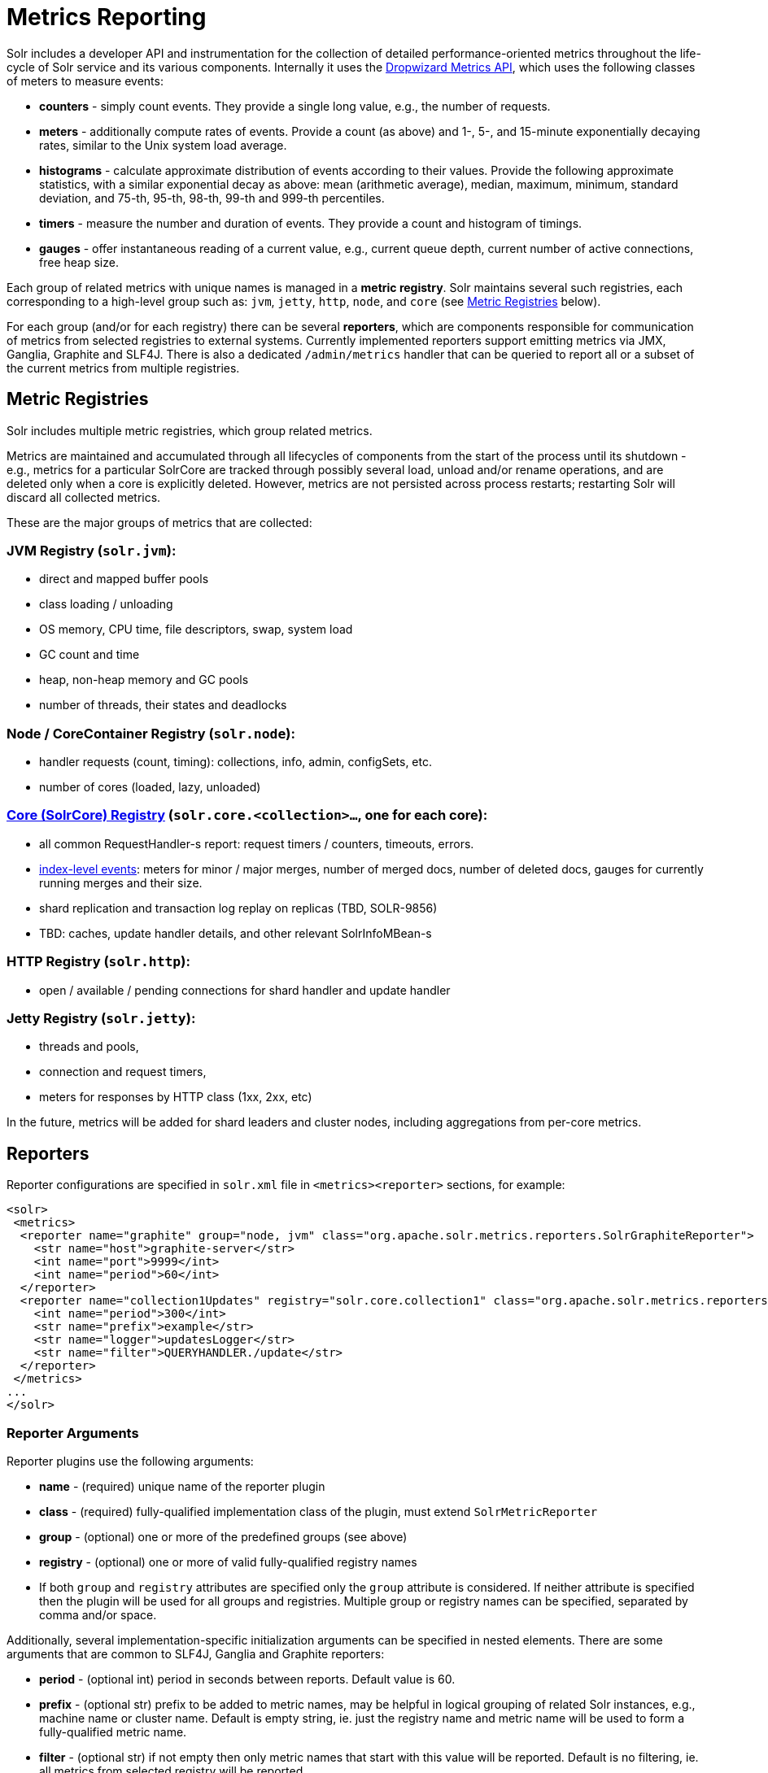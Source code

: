= Metrics Reporting
:page-shortname: metrics-reporting
:page-permalink: metrics-reporting.html

Solr includes a developer API and instrumentation for the collection of detailed performance-oriented metrics throughout the life-cycle of Solr service and its various components. Internally it uses the http://metrics.dropwizard.io[Dropwizard Metrics API], which uses the following classes of meters to measure events:

* *counters* - simply count events. They provide a single long value, e.g., the number of requests.
* *meters* - additionally compute rates of events. Provide a count (as above) and 1-, 5-, and 15-minute exponentially decaying rates, similar to the Unix system load average.
* *histograms* - calculate approximate distribution of events according to their values. Provide the following approximate statistics, with a similar exponential decay as above: mean (arithmetic average), median, maximum, minimum, standard deviation, and 75-th, 95-th, 98-th, 99-th and 999-th percentiles.
* *timers* - measure the number and duration of events. They provide a count and histogram of timings.
* *gauges* - offer instantaneous reading of a current value, e.g., current queue depth, current number of active connections, free heap size.

Each group of related metrics with unique names is managed in a **metric registry**. Solr maintains several such registries, each corresponding to a high-level group such as: `jvm`, `jetty`, `http`, `node`, and `core` (see <<MetricsReporting-MetricGroups,Metric Registries>> below).

For each group (and/or for each registry) there can be several **reporters**, which are components responsible for communication of metrics from selected registries to external systems. Currently implemented reporters support emitting metrics via JMX, Ganglia, Graphite and SLF4J. There is also a dedicated `/admin/metrics` handler that can be queried to report all or a subset of the current metrics from multiple registries.

[[MetricsReporting-MetricRegistries]]
== Metric Registries

Solr includes multiple metric registries, which group related metrics.

Metrics are maintained and accumulated through all lifecycles of components from the start of the process until its shutdown - e.g., metrics for a particular SolrCore are tracked through possibly several load, unload and/or rename operations, and are deleted only when a core is explicitly deleted. However, metrics are not persisted across process restarts; restarting Solr will discard all collected metrics.

These are the major groups of metrics that are collected:

// OLD_CONFLUENCE_ID: MetricsReporting-JVMRegistry(solr.jvm):

[[MetricsReporting-JVMRegistry_solr.jvm_]]
=== JVM Registry (`solr.jvm`):

* direct and mapped buffer pools
* class loading / unloading
* OS memory, CPU time, file descriptors, swap, system load
* GC count and time
* heap, non-heap memory and GC pools
* number of threads, their states and deadlocks

// OLD_CONFLUENCE_ID: MetricsReporting-Node/CoreContainerRegistry(solr.node):

[[MetricsReporting-Node_CoreContainerRegistry_solr.node_]]
=== Node / CoreContainer Registry (`solr.node`):

* handler requests (count, timing): collections, info, admin, configSets, etc.
* number of cores (loaded, lazy, unloaded)

// OLD_CONFLUENCE_ID: MetricsReporting-Core(SolrCore)Registry(solr.core.<collection>...,oneforeachcore):

[[MetricsReporting-Core_SolrCore_Registry_solr.core._collection_..._oneforeachcore_]]
=== <<MetricsReporting-CoreLevelMetrics,Core (SolrCore) Registry>> (`solr.core.<collection>...`, one for each core):

* all common RequestHandler-s report: request timers / counters, timeouts, errors.
* <<MetricsReporting-IndexMergeMetrics,index-level events>>: meters for minor / major merges, number of merged docs, number of deleted docs, gauges for currently running merges and their size.
* shard replication and transaction log replay on replicas (TBD, SOLR-9856)
* TBD: caches, update handler details, and other relevant SolrInfoMBean-s

// OLD_CONFLUENCE_ID: MetricsReporting-HTTPRegistry(solr.http):

[[MetricsReporting-HTTPRegistry_solr.http_]]
=== HTTP Registry (`solr.http`):

* open / available / pending connections for shard handler and update handler

// OLD_CONFLUENCE_ID: MetricsReporting-JettyRegistry(solr.jetty):

[[MetricsReporting-JettyRegistry_solr.jetty_]]
=== Jetty Registry (`solr.jetty`):

* threads and pools,
* connection and request timers,
* meters for responses by HTTP class (1xx, 2xx, etc)

In the future, metrics will be added for shard leaders and cluster nodes, including aggregations from per-core metrics.

[[MetricsReporting-Reporters]]
== Reporters

Reporter configurations are specified in `solr.xml` file in `<metrics><reporter>` sections, for example:

[source,xml]
----
<solr>
 <metrics>
  <reporter name="graphite" group="node, jvm" class="org.apache.solr.metrics.reporters.SolrGraphiteReporter">
    <str name="host">graphite-server</str>
    <int name="port">9999</int>
    <int name="period">60</int>
  </reporter>
  <reporter name="collection1Updates" registry="solr.core.collection1" class="org.apache.solr.metrics.reporters.SolrSlf4jReporter">
    <int name="period">300</int>
    <str name="prefix">example</str>
    <str name="logger">updatesLogger</str>
    <str name="filter">QUERYHANDLER./update</str>
  </reporter>  
 </metrics>
...
</solr>
----

[[MetricsReporting-ReporterArguments]]
=== Reporter Arguments

Reporter plugins use the following arguments:

* *name* - (required) unique name of the reporter plugin
* *class* - (required) fully-qualified implementation class of the plugin, must extend `SolrMetricReporter`
* *group* - (optional) one or more of the predefined groups (see above)
* *registry* - (optional) one or more of valid fully-qualified registry names
* If both `group` and `registry` attributes are specified only the `group` attribute is considered. If neither attribute is specified then the plugin will be used for all groups and registries. Multiple group or registry names can be specified, separated by comma and/or space.

Additionally, several implementation-specific initialization arguments can be specified in nested elements. There are some arguments that are common to SLF4J, Ganglia and Graphite reporters:

* *period* - (optional int) period in seconds between reports. Default value is 60.
* *prefix* - (optional str) prefix to be added to metric names, may be helpful in logical grouping of related Solr instances, e.g., machine name or cluster name. Default is empty string, ie. just the registry name and metric name will be used to form a fully-qualified metric name.
* *filter* - (optional str) if not empty then only metric names that start with this value will be reported. Default is no filtering, ie. all metrics from selected registry will be reported.

Reporters are instantiated for every group and registry that they were configured for, at the time when the respective components are initialized (e.g., on JVM startup or SolrCore load). When reporters are created their configuration is validated (and e.g., necessary connections are established). Uncaught errors at this initialization stage cause the reporter to be discarded from the running configuration. Reporters are closed when the corresponding component is being closed (e.g., on SolrCore close, or JVM shutdown) but metrics that they reported are still maintained in respective registries, as explained in the previous section.

The following sections provide information on implementation-specific arguments. All implementation classes provided with Solr can be found under `org.apache.solr.metrics.reporters`.

[[MetricsReporting-JMXReporter]]
=== JMX Reporter

The JMX Reporter uses the `org.apache.solr.metrics.reporters.SolrJmxReporter` class.

It takes the following arguments:

* *domain* - (optional str) JMX domain name. If not specified then registry name will be used.
* *serviceUrl* - (optional str) service URL for a JMX server. If not specified then the default platform MBean server will be used.
* *agentId* - (optional str) agent ID for a JMX server. Note: either `serviceUrl` or `agentId` can be specified but not both - if both are specified then the default MBean server will be used.

Object names created by this reporter are hierarchical, dot-separated but also properly structured to form corresponding hierarchies in e.g., JConsole. This hierarchy consists of the following elements in the top-down order:

* registry name (e.g., `solr.core.collection1.shard1.replica1`. Dot-separated registry names are also split into ObjectName hierarchy levels, so that metrics for this registry will be shown under `/solr/core/collection1/shard1/replica1` in JConsole, with each domain part being assigned to `dom1, dom2, ... domN` property.
* reporter name (the value of reporter's `name` attribute)
* category, scope and name for request handlers
* or additional `name1, name2, ... nameN` elements for metrics from other components.

[[MetricsReporting-SLF4JReporter]]
=== SLF4J Reporter

The SLF4J Reporter uses the `org.apache.solr.metrics.reporters.SolrSlf4jReporter` class.

It takes the following arguments, in addition to the common arguments <<MetricsReporting-ReporterArguments,above>>.

* *logger* - (optional str) name of the logger to use. Default is empty, in which case the group or registry name will be used if specified in the plugin configuration.

Users can specify logger name (and the corresponding logger configuration in e.g., Log4j configuration) to output metrics-related logging to separate file(s), which can then be processed by external applications. Each log line produced by this reporter consists of configuration-specific fields, and a message that follows this format:

[source,java]
----
type=COUNTER, name={}, count={}

type=GAUGE, name={}, value={}

type=TIMER, name={}, count={}, min={}, max={}, mean={}, stddev={}, median={}, p75={}, p95={}, p98={}, p99={}, p999={}, mean_rate={}, m1={}, m5={}, m15={}, rate_unit={}, duration_unit={}

type=METER, name={}, count={}, mean_rate={}, m1={}, m5={}, m15={}, rate_unit={}

type=HISTOGRAM, name={}, count={}, min={}, max={}, mean={}, stddev={}, median={}, p75={}, p95={}, p98={}, p99={}, p999={}
----

(curly braces added only as placeholders for actual values).

[[MetricsReporting-GraphiteReporter]]
=== Graphite Reporter

The http://graphiteapp.org[Graphite] Reporter uses the `org.apache.solr.metrics.reporters.SolrGraphiteReporter`) class.

It takes the following attributes, in addition to the common attributes <<MetricsReporting-ReporterArguments,above>>.

* *host* - (required str) host name where Graphite server is running.
* *port* - (required int) port number for the server
* *pickled* - (optional bool) use "pickled" Graphite protocol which may be more efficient. Default is false (use plain-text protocol).

When plain-text protocol is used (`pickled==false`) it's possible to use this reporter to integrate with systems other than Graphite, if they can accept space-separated and line-oriented input over network in the following format:

[source,java]
----
dot.separated.metric.name[.and.attribute] value epochTimestamp
----

For example:

[source,java]
----
example.solr.node.cores.lazy 0 1482932097
example.solr.node.cores.loaded 1 1482932097
example.solr.jetty.org.eclipse.jetty.server.handler.DefaultHandler.2xx-responses.count 21 1482932097
example.solr.jetty.org.eclipse.jetty.server.handler.DefaultHandler.2xx-responses.m1_rate 2.5474287707930614 1482932097
example.solr.jetty.org.eclipse.jetty.server.handler.DefaultHandler.2xx-responses.m5_rate 3.8003171557510305 1482932097
example.solr.jetty.org.eclipse.jetty.server.handler.DefaultHandler.2xx-responses.m15_rate 4.0623076220244245 1482932097
example.solr.jetty.org.eclipse.jetty.server.handler.DefaultHandler.2xx-responses.mean_rate 0.5698031798408144 1482932097
----

[[MetricsReporting-GangliaReporter]]
=== Ganglia Reporter

The http://ganglia.info[Ganglia] reporter uses the `org.apache.solr.metrics.reporters.SolrGangliaReporter` class.

It take the following arguments, in addition to the common arguments <<MetricsReporting-ReporterArguments,above>>.

* *host* - (required str) host name where Ganglia server is running.
* *port* - (required int) port number for the server
* *multicast* - (optional bool) when true use multicast UDP communication, otherwise use UDP unicast. Default is false.

[[MetricsReporting-CoreLevelMetrics]]
== Core Level Metrics

These metrics are available only on a per-core basis. Metrics that are aggregated across cores are not yet available.

[[MetricsReporting-IndexMergeMetrics]]
=== Index Merge Metrics

These metrics are collected in respective registries for each core (e.g., `solr.core.collection1....`), under the `INDEX` category. Basic metrics are always collected - collection of additional metrics can be turned on using boolean parameters in the `/config/indexConfig/metrics` section of `solrconfig.xml`:

[source,java]
----
<config>
  ...
  <indexConfig>
    <metrics>
      <majorMergeDocs>524288</majorMergeDocs>
      <bool name="mergeDetails">true</bool>
      <bool name="directoryDetails">true</bool>
    </metrics>
    ...
  </indexConfig>
...
</config>
----

The following metrics are collected:

* `INDEX.merge.major` - timer for merge operations that include at least "majorMergeDocs" (default value for this parameter is 512k documents).
* `INDEX.merge.minor` - timer for merge operations that include less than "majorMergeDocs".
* `INDEX.merge.errors` - counter for merge errors.
* `INDEX.flush` - meter for index flush operations.

Additionally, the following gauges are reported, which help to monitor the momentary state of index merge operations:

* `INDEX.merge.major.running` - number of running major merge operations (depending on the implementation of `MergeScheduler` that is used there can be several concurrently running merge operations).
* `INDEX.merge.minor.running` - as above, for minor merge operations.
* `INDEX.merge.major.running.docs` - total number of documents in the segments being currently merged in major merge operations.
* `INDEX.merge.minor.running.docs` - as above, for minor merge operations.
* `INDEX.merge.major.running.segments` - number of segments being currently merged in major merge operations.
* `INDEX.merge.minor.running.segments` - as above, for minor merge operations.

If the boolean flag `mergeDetails` is true then the following additional metrics are collected:

* `INDEX.merge.major.docs` - meter for the number of documents merged in major merge operations
* `INDEX.merge.major.deletedDocs` - meter for the number of deleted documents expunged in major merge operations

[[MetricsReporting-MetricsAPI]]
== Metrics API

The `admin/metrics` endpoint provides access to all the metrics for all metric groups.

A few query parameters are available to limit the request:

* **group**: The metric group to retrieve. The default is `all` to retrieve all metrics for all groups. Other possible values are: `jvm`, `jetty`, `node`, and `core`. More than one group can be specified in a request; multiple group names should be separated by a comma.
* **type**: The type of metric to retrieve. The default is `all` to retrieve all metric types. Other possible values are `counter`, `gauge`, `histogram`, `meter`, and `timer`. More than one type can be specified in a request; multiple types should be separated by a comma.
* **prefix**: The first characters of metric name that will filter the metrics returned to those starting with the provided string. It can be combined with group and/or type parameters. More than one prefix can be specified in a request; multiple prefixes should be separated by a comma. Prefix matching is also case-sensitive.

Like other request handlers, the Metrics API can also take the `wt` parameter to define the output format.

[[MetricsReporting-Examples]]
=== Examples

Request only "counter" type metrics in the "core" group, returned in JSON:

`http://localhost:8983/solr/admin/metrics?wt=json&type=counter&group=core`

Request only "core" group metrics that start with "INDEX", returned in JSON:

`http://localhost:8983/solr/admin/metrics?wt=json&prefix=INDEX&group=core`
